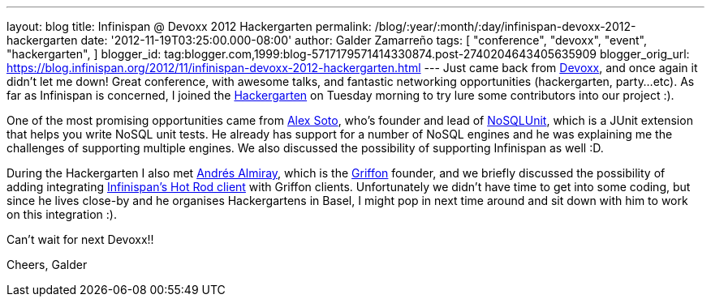 ---
layout: blog
title: Infinispan @ Devoxx 2012 Hackergarten
permalink: /blog/:year/:month/:day/infinispan-devoxx-2012-hackergarten
date: '2012-11-19T03:25:00.000-08:00'
author: Galder Zamarreño
tags: [ "conference",
"devoxx",
"event",
"hackergarten",
]
blogger_id: tag:blogger.com,1999:blog-5717179571414330874.post-2740204643405635909
blogger_orig_url: https://blog.infinispan.org/2012/11/infinispan-devoxx-2012-hackergarten.html
---
Just came back from http://www.devoxx.com/display/DV12/Home[Devoxx], and
once again it didn't let me down! Great conference, with awesome talks,
and fantastic networking opportunities (hackergarten, party...etc). As
far as Infinispan is concerned, I joined the
http://www.jroller.com/aalmiray/entry/hackergarten_devoxx_2012[Hackergarten]
on Tuesday morning to try lure some contributors into our project :).

One of the most promising opportunities came from
https://github.com/lordofthejars[Alex Soto], who's founder and lead of
https://github.com/lordofthejars/nosql-unit[NoSQLUnit], which is a JUnit
extension that helps you write NoSQL unit tests. He already has support
for a number of NoSQL engines and he was explaining me the challenges of
supporting multiple engines. We also discussed the possibility of
supporting Infinispan as well :D.

During the Hackergarten I also met
http://www.jroller.com/aalmiray/[Andrés Almiray], which is the
http://griffon.codehaus.org/[Griffon] founder, and we briefly discussed
the possibility of adding integrating
https://docs.jboss.org/author/x/NgY5[Infinispan's Hot Rod client] with
Griffon clients. Unfortunately we didn't have time to get into some
coding, but since he lives close-by and he organises Hackergartens in
Basel, I might pop in next time around and sit down with him to work on
this integration :).

Can't wait for next Devoxx!!

Cheers,
Galder
